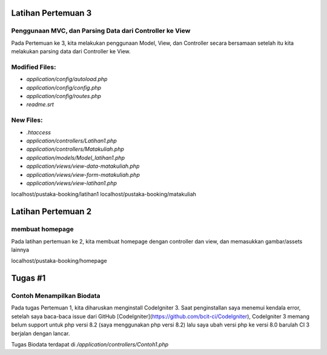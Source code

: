 ###################
Latihan Pertemuan 3
###################

********************************************************
Penggunaan MVC, dan Parsing Data dari Controller ke View
********************************************************

Pada Pertemuan ke 3, kita melakukan penggunaan Model, View, dan Controller secara bersamaan setelah itu kita melakukan parsing data dari Controller ke View.

***************
Modified Files:
***************
- `application/config/autoload.php`
- `application/config/config.php`
- `application/config/routes.php`
- `readme.srt`
**********
New Files:
**********
- `.htaccess`
- `application/controllers/Latihan1.php`
- `application/controllers/Matakuliah.php`
- `application/models/Model_latihan1.php`
- `application/views/view-data-matakuliah.php`
- `application/views/view-form-matakuliah.php`
- `application/views/view-latihan1.php`

localhost/pustaka-booking/latihan1
localhost/pustaka-booking/matakuliah


###################
Latihan Pertemuan 2
###################

****************
membuat homepage
****************

Pada latihan pertemuan ke 2, kita membuat homepage dengan controller dan view, dan memasukkan gambar/assets lainnya

localhost/pustaka-booking/homepage

########
Tugas #1
########

**************************
Contoh Menampilkan Biodata
**************************

Pada tugas Pertemuan 1, kita diharuskan menginstall CodeIgniter 3. Saat penginstallan saya menemui kendala error, setelah saya baca-baca issue dari GitHub [CodeIgniter](https://github.com/bcit-ci/CodeIgniter), CodeIgniter 3 memang belum support untuk php versi 8.2 (saya menggunakan php versi 8.2) lalu saya ubah versi php ke versi 8.0 barulah CI 3 berjalan dengan lancar.

Tugas Biodata terdapat di `/application/controllers/Contoh1.php`
